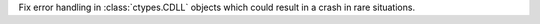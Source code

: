 Fix error handling in :class:`ctypes.CDLL` objects
which could result in a crash in rare situations.
